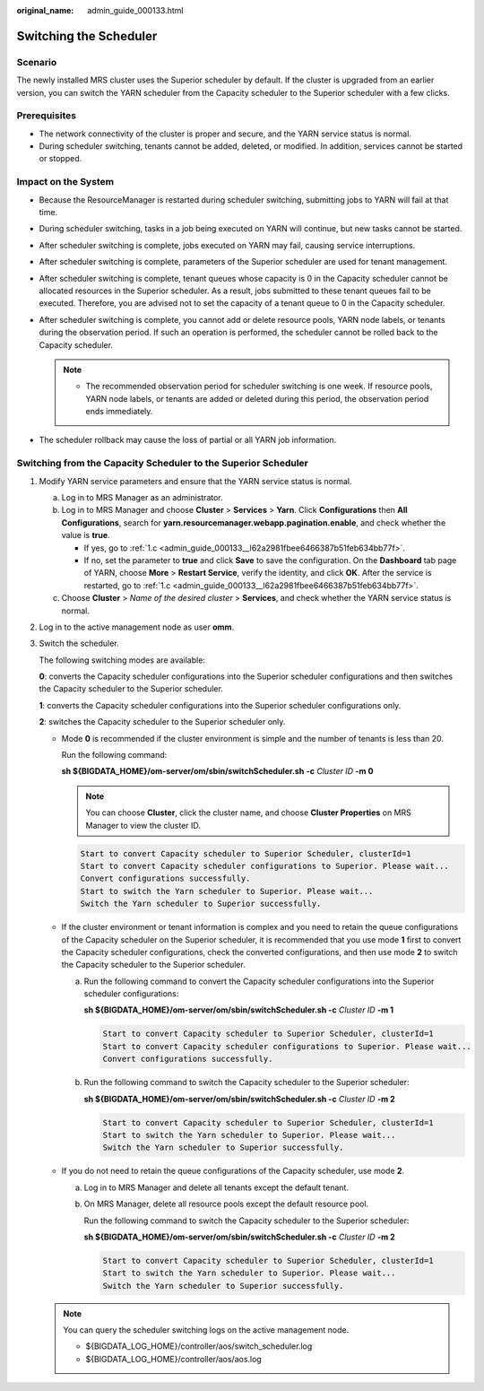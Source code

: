 :original_name: admin_guide_000133.html

.. _admin_guide_000133:

Switching the Scheduler
=======================

Scenario
--------

The newly installed MRS cluster uses the Superior scheduler by default. If the cluster is upgraded from an earlier version, you can switch the YARN scheduler from the Capacity scheduler to the Superior scheduler with a few clicks.

Prerequisites
-------------

-  The network connectivity of the cluster is proper and secure, and the YARN service status is normal.
-  During scheduler switching, tenants cannot be added, deleted, or modified. In addition, services cannot be started or stopped.

Impact on the System
--------------------

-  Because the ResourceManager is restarted during scheduler switching, submitting jobs to YARN will fail at that time.
-  During scheduler switching, tasks in a job being executed on YARN will continue, but new tasks cannot be started.
-  After scheduler switching is complete, jobs executed on YARN may fail, causing service interruptions.
-  After scheduler switching is complete, parameters of the Superior scheduler are used for tenant management.
-  After scheduler switching is complete, tenant queues whose capacity is 0 in the Capacity scheduler cannot be allocated resources in the Superior scheduler. As a result, jobs submitted to these tenant queues fail to be executed. Therefore, you are advised not to set the capacity of a tenant queue to 0 in the Capacity scheduler.
-  After scheduler switching is complete, you cannot add or delete resource pools, YARN node labels, or tenants during the observation period. If such an operation is performed, the scheduler cannot be rolled back to the Capacity scheduler.

   .. note::

      -  The recommended observation period for scheduler switching is one week. If resource pools, YARN node labels, or tenants are added or deleted during this period, the observation period ends immediately.

-  The scheduler rollback may cause the loss of partial or all YARN job information.

Switching from the Capacity Scheduler to the Superior Scheduler
---------------------------------------------------------------

#. Modify YARN service parameters and ensure that the YARN service status is normal.

   a. Log in to MRS Manager as an administrator.

   b. Log in to MRS Manager and choose **Cluster** > **Services** > **Yarn**. Click **Configurations** then **All Configurations**, search for **yarn.resourcemanager.webapp.pagination.enable**, and check whether the value is **true**.

      -  If yes, go to :ref:`1.c <admin_guide_000133__l62a2981fbee6466387b51feb634bb77f>`.
      -  If no, set the parameter to **true** and click **Save** to save the configuration. On the **Dashboard** tab page of YARN, choose **More** > **Restart Service**, verify the identity, and click **OK**. After the service is restarted, go to :ref:`1.c <admin_guide_000133__l62a2981fbee6466387b51feb634bb77f>`.

   c. .. _admin_guide_000133__l62a2981fbee6466387b51feb634bb77f:

      Choose **Cluster** > *Name of the desired cluster* > **Services**, and check whether the YARN service status is normal.

#. Log in to the active management node as user **omm**.

#. Switch the scheduler.

   The following switching modes are available:

   **0**: converts the Capacity scheduler configurations into the Superior scheduler configurations and then switches the Capacity scheduler to the Superior scheduler.

   **1**: converts the Capacity scheduler configurations into the Superior scheduler configurations only.

   **2**: switches the Capacity scheduler to the Superior scheduler only.

   -  Mode **0** is recommended if the cluster environment is simple and the number of tenants is less than 20.

      Run the following command:

      **sh ${BIGDATA_HOME}/om-server/om/sbin/switchScheduler.sh** **-c** *Cluster ID* **-m 0**

      .. note::

         You can choose **Cluster**, click the cluster name, and choose **Cluster Properties** on MRS Manager to view the cluster ID.

      .. code-block::

         Start to convert Capacity scheduler to Superior Scheduler, clusterId=1
         Start to convert Capacity scheduler configurations to Superior. Please wait...
         Convert configurations successfully.
         Start to switch the Yarn scheduler to Superior. Please wait...
         Switch the Yarn scheduler to Superior successfully.

   -  If the cluster environment or tenant information is complex and you need to retain the queue configurations of the Capacity scheduler on the Superior scheduler, it is recommended that you use mode **1** first to convert the Capacity scheduler configurations, check the converted configurations, and then use mode **2** to switch the Capacity scheduler to the Superior scheduler.

      a. Run the following command to convert the Capacity scheduler configurations into the Superior scheduler configurations:

         **sh ${BIGDATA_HOME}/om-server/om/sbin/switchScheduler.sh -c** *Cluster ID* **-m 1**

         .. code-block::

            Start to convert Capacity scheduler to Superior Scheduler, clusterId=1
            Start to convert Capacity scheduler configurations to Superior. Please wait...
            Convert configurations successfully.

      b. Run the following command to switch the Capacity scheduler to the Superior scheduler:

         **sh ${BIGDATA_HOME}/om-server/om/sbin/switchScheduler.sh -c** *Cluster ID* **-m 2**

         .. code-block::

            Start to convert Capacity scheduler to Superior Scheduler, clusterId=1
            Start to switch the Yarn scheduler to Superior. Please wait...
            Switch the Yarn scheduler to Superior successfully.

   -  If you do not need to retain the queue configurations of the Capacity scheduler, use mode **2**.

      a. Log in to MRS Manager and delete all tenants except the default tenant.

      b. On MRS Manager, delete all resource pools except the default resource pool.

         Run the following command to switch the Capacity scheduler to the Superior scheduler:

         **sh ${BIGDATA_HOME}/om-server/om/sbin/switchScheduler.sh -c** *Cluster ID* **-m 2**

         .. code-block::

            Start to convert Capacity scheduler to Superior Scheduler, clusterId=1
            Start to switch the Yarn scheduler to Superior. Please wait...
            Switch the Yarn scheduler to Superior successfully.

   .. note::

      You can query the scheduler switching logs on the active management node.

      -  ${BIGDATA_LOG_HOME}/controller/aos/switch_scheduler.log
      -  ${BIGDATA_LOG_HOME}/controller/aos/aos.log
